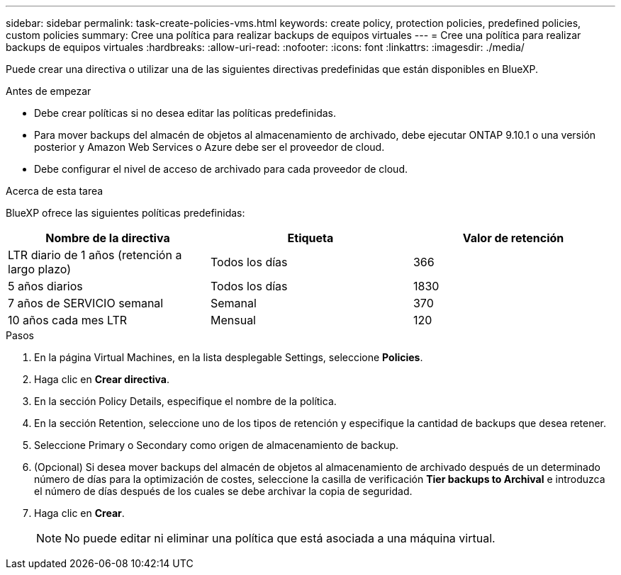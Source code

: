 ---
sidebar: sidebar 
permalink: task-create-policies-vms.html 
keywords: create policy, protection policies, predefined policies, custom policies 
summary: Cree una política para realizar backups de equipos virtuales 
---
= Cree una política para realizar backups de equipos virtuales
:hardbreaks:
:allow-uri-read: 
:nofooter: 
:icons: font
:linkattrs: 
:imagesdir: ./media/


[role="lead"]
Puede crear una directiva o utilizar una de las siguientes directivas predefinidas que están disponibles en BlueXP.

.Antes de empezar
* Debe crear políticas si no desea editar las políticas predefinidas.
* Para mover backups del almacén de objetos al almacenamiento de archivado, debe ejecutar ONTAP 9.10.1 o una versión posterior y Amazon Web Services o Azure debe ser el proveedor de cloud.
* Debe configurar el nivel de acceso de archivado para cada proveedor de cloud.


.Acerca de esta tarea
BlueXP ofrece las siguientes políticas predefinidas:

|===
| Nombre de la directiva | Etiqueta | Valor de retención 


 a| 
LTR diario de 1 años (retención a largo plazo)
 a| 
Todos los días
 a| 
366



 a| 
5 años diarios
 a| 
Todos los días
 a| 
1830



 a| 
7 años de SERVICIO semanal
 a| 
Semanal
 a| 
370



 a| 
10 años cada mes LTR
 a| 
Mensual
 a| 
120

|===
.Pasos
. En la página Virtual Machines, en la lista desplegable Settings, seleccione *Policies*.
. Haga clic en *Crear directiva*.
. En la sección Policy Details, especifique el nombre de la política.
. En la sección Retention, seleccione uno de los tipos de retención y especifique la cantidad de backups que desea retener.
. Seleccione Primary o Secondary como origen de almacenamiento de backup.
. (Opcional) Si desea mover backups del almacén de objetos al almacenamiento de archivado después de un determinado número de días para la optimización de costes, seleccione la casilla de verificación *Tier backups to Archival* e introduzca el número de días después de los cuales se debe archivar la copia de seguridad.
. Haga clic en *Crear*.
+

NOTE: No puede editar ni eliminar una política que está asociada a una máquina virtual.


